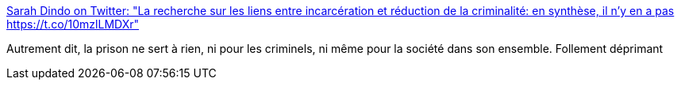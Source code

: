 :jbake-type: post
:jbake-status: published
:jbake-title: Sarah Dindo on Twitter: "La recherche sur les liens entre incarcération et réduction de la criminalité: en synthèse, il n'y en a pas https://t.co/10mzlLMDXr"
:jbake-tags: prison,société,sociologie,_mois_août,_année_2017
:jbake-date: 2017-08-10
:jbake-depth: ../
:jbake-uri: shaarli/1502390856000.adoc
:jbake-source: https://nicolas-delsaux.hd.free.fr/Shaarli?searchterm=https%3A%2F%2Ftwitter.com%2FSarahDindo%2Fstatus%2F894529646427090944&searchtags=prison+soci%C3%A9t%C3%A9+sociologie+_mois_ao%C3%BBt+_ann%C3%A9e_2017
:jbake-style: shaarli

https://twitter.com/SarahDindo/status/894529646427090944[Sarah Dindo on Twitter: "La recherche sur les liens entre incarcération et réduction de la criminalité: en synthèse, il n'y en a pas https://t.co/10mzlLMDXr"]

Autrement dit, la prison ne sert à rien, ni pour les criminels, ni même pour la société dans son ensemble. Follement déprimant
